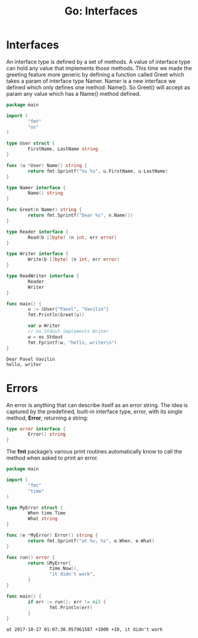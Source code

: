 #+OPTIONS: H:3 num:t toc:t \n:nil @:t ::t |:t ^:{} _:{} -:t f:t *:t <:t todo:t
#+INFOJS_OPT: view:t toc:t ltoc:t mouse:underline buttons:0 path:org-info.js
#+HTML_HEAD: <link rel="stylesheet" type="text/css" href="solarized-dark.css" />
#+KEYWORDS: Go
#+HTML_LINK_HOME: https://pimiento.github.io/
#+HTML_LINK_UP: https://pimiento.github.io/
#+TITLE: Go: Interfaces

* Interfaces
  An interface type is defined by a set of methods. A value of interface type can hold any value that implements those methods.
  This time we made the greeting feature more generic by defining a function called Greet which takes a param of interface type Namer. Namer is a new interface we defined which only defines one method: Name(). So Greet() will accept as param any value which has a Name() method defined.
  #+BEGIN_SRC go :results output :exports both
    package main

    import (
            "fmt"
            "os"
    )

    type User struct {
            FirstName, LastName string
    }

    func (u *User) Name() string {
            return fmt.Sprintf("%s %s", u.FirstName, u.LastName)
    }

    type Namer interface {
            Name() string
    }

    func Greet(n Namer) string {
            return fmt.Sprintf("Dear %s", n.Name())
    }

    type Reader interface {
            Read(b []byte) (n int, err error)
    }

    type Writer interface {
            Write(b []byte) (n int, err error)
    }

    type ReadWriter interface {
            Reader
            Writer
    }

    func main() {
            u := &User{"Pavel", "Vavilin"}
            fmt.Println(Greet(u))

            var w Writer
            // os.Stdout implements Writer
            w = os.Stdout
            fmt.Fprintf(w, "hello, writer\n")
    }
  #+END_SRC

  #+RESULTS:
  : Dear Pavel Vavilin
  : hello, writer

* Errors
  An error is anything that can describe itself as an error string. The idea is captured by the predefined, built-in interface type, error, with its single method, *Error*, returning a string:
  #+BEGIN_SRC go :results none :exports code
    type error interface {
            Error() string
    }
  #+END_SRC
  The *fmt* package’s various print routines automatically know to call the method when asked to print an error.
  #+BEGIN_SRC go :results output :exports both
    package main

    import (
            "fmt"
            "time"
    )

    type MyError struct {
            When time.Time
            What string
    }

    func (e *MyError) Error() string {
            return fmt.Sprintf("at %v, %s", e.When, e.What)
    }

    func run() error {
            return &MyError{
                    time.Now(),
                    "it didn't work",
            }
    }

    func main() {
            if err := run(); err != nil {
                    fmt.Println(err)
            }
    }
  #+END_SRC

  #+RESULTS:
  : at 2017-10-27 01:07:38.957961587 +1000 +10, it didn't work
